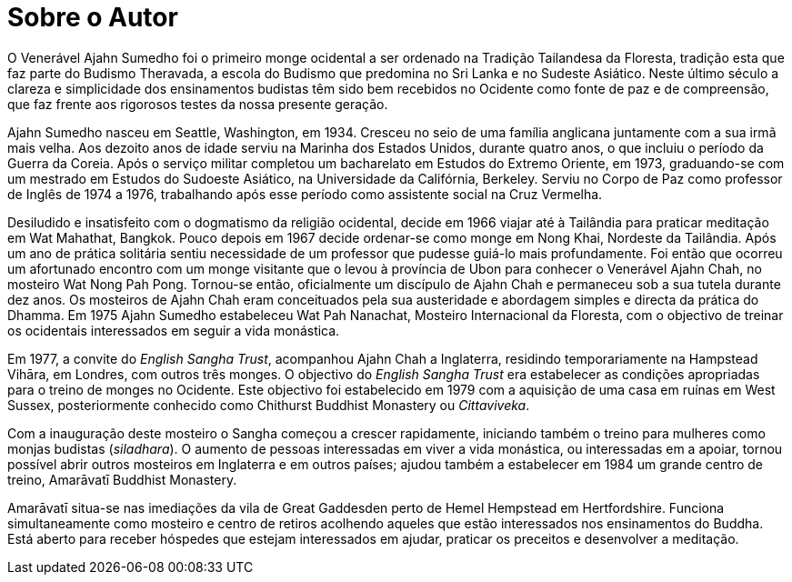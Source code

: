 = Sobre o Autor

O Venerável Ajahn Sumedho foi o primeiro monge ocidental a ser ordenado
na Tradição Tailandesa da Floresta, tradição esta que faz parte do
Budismo Theravada, a escola do Budismo que predomina no Sri Lanka e no
Sudeste Asiático. Neste último século a clareza e simplicidade dos
ensinamentos budistas têm sido bem recebidos no Ocidente como fonte de
paz e de compreensão, que faz frente aos rigorosos testes da nossa
presente geração.

Ajahn Sumedho nasceu em Seattle, Washington, em 1934. Cresceu no seio de
uma família anglicana juntamente com a sua irmã mais velha. Aos dezoito
anos de idade serviu na Marinha dos Estados Unidos, durante quatro anos,
o que incluiu o período da Guerra da Coreia. Após o serviço militar
completou um bacharelato em Estudos do Extremo Oriente, em 1973,
graduando-se com um mestrado em Estudos do Sudoeste Asiático, na
Universidade da Califórnia, Berkeley. Serviu no Corpo de Paz como
professor de Inglês de 1974 a 1976, trabalhando após esse período como
assistente social na Cruz Vermelha.

Desiludido e insatisfeito com o dogmatismo da religião ocidental, decide
em 1966 viajar até à Tailândia para praticar meditação em Wat Mahathat,
Bangkok. Pouco depois em 1967 decide ordenar-se como monge em Nong Khai,
Nordeste da Tailândia. Após um ano de prática solitária sentiu
necessidade de um professor que pudesse guiá-lo mais profundamente. Foi
então que ocorreu um afortunado encontro com um monge visitante que o
levou à província de Ubon para conhecer o Venerável Ajahn Chah, no
mosteiro Wat Nong Pah Pong. Tornou-se então, oficialmente um discípulo
de Ajahn Chah e permaneceu sob a sua tutela durante dez anos. Os
mosteiros de Ajahn Chah eram conceituados pela sua austeridade e
abordagem simples e directa da prática do Dhamma. Em 1975 Ajahn Sumedho
estabeleceu Wat Pah Nanachat, Mosteiro Internacional da Floresta, com o
objectivo de treinar os ocidentais interessados em seguir a vida
monástica.

Em 1977, a convite do _English Sangha Trust_, acompanhou Ajahn Chah a
Inglaterra, residindo temporariamente na Hampstead Vihāra, em Londres,
com outros três monges. O objectivo do _English Sangha Trust_ era
estabelecer as condições apropriadas para o treino de monges no
Ocidente. Este objectivo foi estabelecido em 1979 com a aquisição de uma
casa em ruínas em West Sussex, posteriormente conhecido como Chithurst
Buddhist Monastery ou _Cittaviveka_.

Com a inauguração deste mosteiro o Sangha começou a crescer rapidamente,
iniciando também o treino para mulheres como monjas budistas
(_siladhara_). O aumento de pessoas interessadas em viver a vida
monástica, ou interessadas em a apoiar, tornou possível abrir outros
mosteiros em Inglaterra e em outros países; ajudou também a estabelecer
em 1984 um grande centro de treino, Amarāvatī Buddhist Monastery.

Amarāvatī situa-se nas imediações da vila de Great Gaddesden perto de
Hemel Hempstead em Hertfordshire. Funciona simultaneamente como mosteiro
e centro de retiros acolhendo aqueles que estão interessados nos
ensinamentos do Buddha. Está aberto para receber hóspedes que estejam
interessados em ajudar, praticar os preceitos e desenvolver a meditação.
